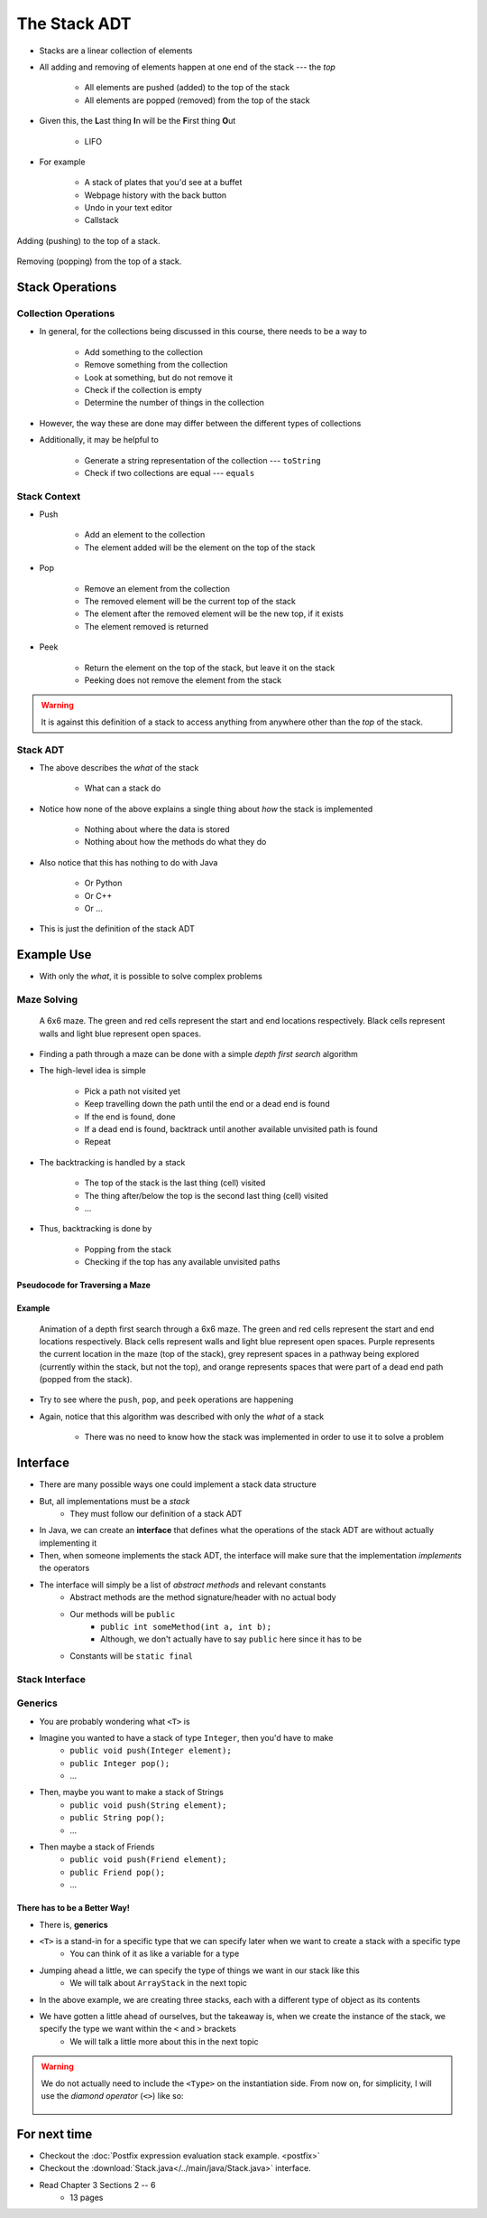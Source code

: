 *************
The Stack ADT
*************

* Stacks are a linear collection of elements
* All adding and removing of elements happen at one end of the stack --- the *top*

    * All elements are pushed (added) to the top of the stack
    * All elements are popped (removed) from the top of the stack


* Given this, the **L**\ ast thing **I**\ n will be the **F**\ irst thing **O**\ ut

    * LIFO


* For example

    * A stack of plates that you'd see at a buffet
    * Webpage history with the back button
    * Undo in your text editor
    * Callstack


.. figure:: stack_add.png
    :width: 500 px
    :align: center

    Adding (pushing) to the top of a stack.


.. figure:: stack_remove.png
    :width: 500 px
    :align: center

    Removing (popping) from the top of a stack.


Stack Operations
================

Collection Operations
---------------------

* In general, for the collections being discussed in this course, there needs to be a way to

    * Add something to the collection
    * Remove something from the collection
    * Look at something, but do not remove it
    * Check if the collection is empty
    * Determine the number of things in the collection

* However, the way these are done may differ between the different types of collections

* Additionally, it may be helpful to

    * Generate a string representation of the collection --- ``toString``
    * Check if two collections are equal --- ``equals``


Stack Context
-------------

* Push

    * Add an element to the collection
    * The element added will be the element on the top of the stack


* Pop

    * Remove an element from the collection
    * The removed element will be the current top of the stack
    * The element after the removed element will be the new top, if it exists
    * The element removed is returned


* Peek

    * Return the element on the top of the stack, but leave it on the stack
    * Peeking does not remove the element from the stack


.. warning::

    It is against this definition of a stack to access anything from anywhere other than the *top* of the stack.


Stack ADT
---------

* The above describes the *what* of the stack

    * What can a stack do


* Notice how none of the above explains a single thing about *how* the stack is implemented

    * Nothing about where the data is stored
    * Nothing about how the methods do what they do


* Also notice that this has nothing to do with Java

    * Or Python
    * Or C++
    * Or ...


* This is just the definition of the stack ADT


Example Use
===========

* With only the *what*, it is possible to solve complex problems


Maze Solving
------------

    .. figure:: maze.png
        :width: 250 px
        :align: center

        A 6x6 maze. The green and red cells represent the start and end locations respectively. Black cells represent
        walls and light blue represent open spaces.


* Finding a path through a maze can be done with a simple *depth first search* algorithm
* The high-level idea is simple

    * Pick a path not visited yet
    * Keep travelling down the path until the end or a dead end is found
    * If the end is found, done
    * If a dead end is found, backtrack until another available unvisited path is found
    * Repeat


* The backtracking is handled by a stack

    * The top of the stack is the last thing (cell) visited
    * The thing after/below the top is the second last thing (cell) visited
    * ...


* Thus, backtracking is done by

    * Popping from the stack
    * Checking if the top has any available unvisited paths


Pseudocode for Traversing a Maze
^^^^^^^^^^^^^^^^^^^^^^^^^^^^^^^^

.. code-block:: text
    :linenos:

    Add the start of the maze to the stack

    While the stack is not empty
        Get the top of the stack with a peek (current cell)
        If the top is the end
            done

        If an unvisited neighbour of the current cell exists
            Push the neighbour onto the stack

        If no admissible neighbour exists
            Pop from the stack

    If the loop ever exists because of an empty stack, there is no solution


Example
^^^^^^^

    .. figure:: maze_animate.gif
        :width: 250 px
        :align: center

        Animation of a depth first search through a 6x6 maze. The green and red cells represent the start and end
        locations respectively. Black cells represent walls and light blue represent open spaces. Purple represents the
        current location in the maze (top of the stack), grey represent spaces in a pathway being explored (currently
        within the stack, but not the top), and orange represents spaces that were part of a dead end path (popped from
        the stack).


* Try to see where the ``push``, ``pop``, and ``peek`` operations are happening
* Again, notice that this algorithm was described with only the *what* of a stack

    * There was no need to know how the stack was implemented in order to use it to solve a problem


Interface
=========

* There are many possible ways one could implement a stack data structure
* But, all implementations must be a *stack*
    * They must follow our definition of a stack ADT

* In Java, we can create an **interface** that defines what the operations of the stack ADT are without actually implementing it
* Then, when someone implements the stack ADT, the interface will make sure that the implementation *implements* the operators

* The interface will simply be a list of *abstract methods* and relevant constants
    * Abstract methods are the method signature/header with no actual body
    * Our methods will be ``public``
        * ``public int someMethod(int a, int b);``
        * Although, we don't actually have to say ``public`` here since it has to be
    * Constants will be ``static final``

Stack Interface
------------------

.. code-block:: java
    :linenos:

    public interface Stack <T> {

        // Javadoc comments within Stack.java file
        void push(T element);
        T pop();
        T peek();
        boolean isEmpty();
        int size();
    }


Generics
--------

* You are probably wondering what ``<T>`` is

* Imagine you wanted to have a stack of type ``Integer``, then you'd have to make
    * ``public void push(Integer element);``
    * ``public Integer pop();``
    * ...

* Then, maybe you want to make a stack of Strings
    * ``public void push(String element);``
    * ``public String pop();``
    * ...

* Then maybe a stack of Friends
    * ``public void push(Friend element);``
    * ``public Friend pop();``
    * ...


There has to be a Better Way!
^^^^^^^^^^^^^^^^^^^^^^^^^^^^^

* There is, **generics**

* ``<T>`` is a stand-in for a specific type that we can specify later when we want to create a stack with a specific type
    * You can think of it as like a variable for a type

* Jumping ahead a little, we can specify the type of things we want in our stack like this
    * We will talk about ``ArrayStack`` in the next topic

.. code-block:: java
    :linenos:

    public class SomeClass {
        public static void main(String[] args) {

            Stack<Integer> myIntegerStack = new ArrayStack<Integer>();
            Stack<String> myStringStack = new ArrayStack<String>();
            Stack<Friend> myFriendStack = new ArrayStack<Friend>();
        }
    }

* In the above example, we are creating three stacks, each with a different type of object as its contents
* We have gotten a little ahead of ourselves, but the takeaway is, when we create the instance of the stack, we specify the type we want within the ``<`` and ``>`` brackets
    * We will talk a little more about this in the next topic

.. warning::

    We do not actually need to include the ``<Type>`` on the instantiation side. From now on, for simplicity, I will use the *diamond operator* (``<>``) like so:

        .. code-block:: java
            :linenos:

                    Stack<Integer> myIntegerStack = new ArrayStack<>();
                    Stack<String> myStringStack = new ArrayStack<>();
                    Stack<Friend> myFriendStack = new ArrayStack<>();



For next time
=============

* Checkout the :doc:`Postfix expression evaluation stack example. <postfix>`
* Checkout the :download:`Stack.java</../main/java/Stack.java>` interface.
* Read Chapter 3 Sections 2 -- 6
    * 13 pages
